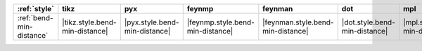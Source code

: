 ========================== ================================ =============================== ================================== =================================== =============================== =============================== ================================= ===================================
:ref:`style`               tikz                             pyx                             feynmp                             feynman                             dot                             mpl                             ascii                             unicode                             
========================== ================================ =============================== ================================== =================================== =============================== =============================== ================================= ===================================
:ref:`bend-min-distance`   |tikz.style.bend-min-distance|   |pyx.style.bend-min-distance|   |feynmp.style.bend-min-distance|   |feynman.style.bend-min-distance|   |dot.style.bend-min-distance|   |mpl.style.bend-min-distance|   |ascii.style.bend-min-distance|   |unicode.style.bend-min-distance|   
========================== ================================ =============================== ================================== =================================== =============================== =============================== ================================= ===================================
